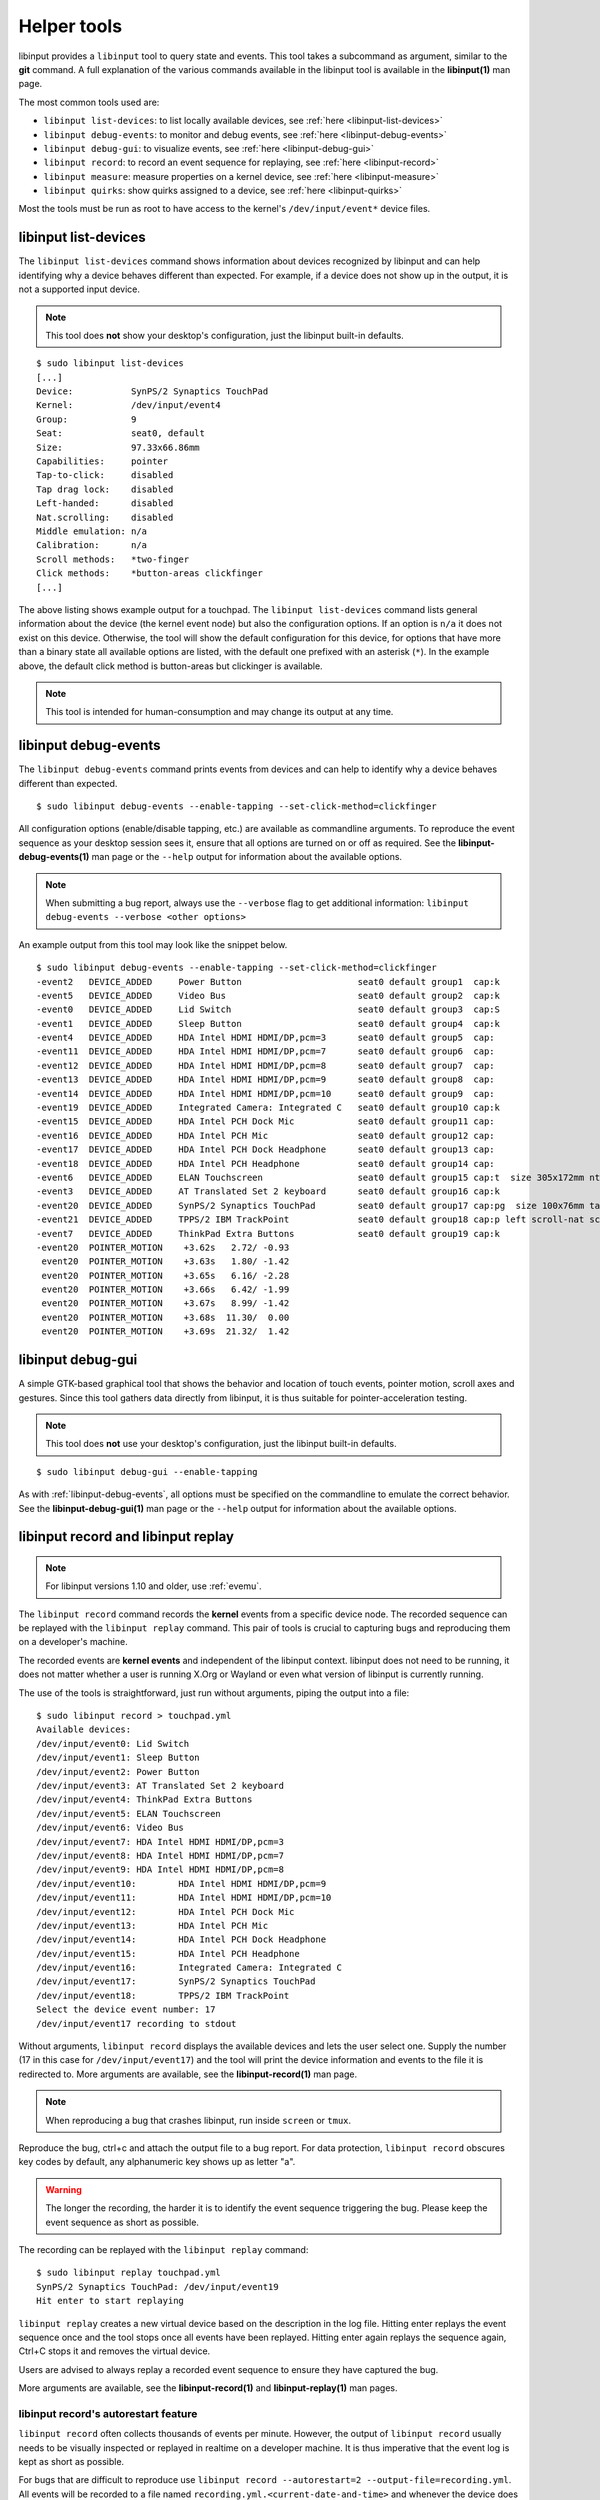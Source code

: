 .. _tools:

==============================================================================
Helper tools
==============================================================================

libinput provides a ``libinput`` tool to query state and events. This tool
takes a subcommand as argument, similar to the **git** command. A full
explanation of the various commands available in the libinput tool is
available in the **libinput(1)** man page.

The most common tools used are:

- ``libinput list-devices``: to list locally available devices,
  see :ref:`here <libinput-list-devices>`
- ``libinput debug-events``: to monitor and debug events,
  see :ref:`here <libinput-debug-events>`
- ``libinput debug-gui``: to visualize events,
  see :ref:`here <libinput-debug-gui>`
- ``libinput record``: to record an event sequence for replaying,
  see :ref:`here <libinput-record>`
- ``libinput measure``: measure properties on a kernel device,
  see :ref:`here <libinput-measure>`
- ``libinput quirks``: show quirks assigned to a device, see
  :ref:`here <libinput-quirks>`

Most the tools must be run as root to have access to the kernel's
``/dev/input/event*`` device files.

.. _libinput-list-devices:

------------------------------------------------------------------------------
libinput list-devices
------------------------------------------------------------------------------

The ``libinput list-devices`` command shows information about devices
recognized by libinput and can help identifying why a device behaves
different than expected. For example, if a device does not show up in the
output, it is not a supported input device.

.. note:: This tool does **not** show your desktop's configuration, just the
          libinput built-in defaults.

::

     $ sudo libinput list-devices
     [...]
     Device:           SynPS/2 Synaptics TouchPad
     Kernel:           /dev/input/event4
     Group:            9
     Seat:             seat0, default
     Size:             97.33x66.86mm
     Capabilities:     pointer
     Tap-to-click:     disabled
     Tap drag lock:    disabled
     Left-handed:      disabled
     Nat.scrolling:    disabled
     Middle emulation: n/a
     Calibration:      n/a
     Scroll methods:   *two-finger
     Click methods:    *button-areas clickfinger
     [...]


The above listing shows example output for a touchpad. The
``libinput list-devices`` command lists general information about the device
(the kernel event node) but also the configuration options. If an option is
``n/a`` it does not exist on this device. Otherwise, the tool will show the
default configuration for this device, for options that have more than a
binary state all available options are listed, with the default one prefixed
with an asterisk (``*``). In the example above, the default click method is
button-areas but clickinger is available.

.. note:: This tool is intended for human-consumption and may change its output
          at any time.

.. _libinput-debug-events:

------------------------------------------------------------------------------
libinput debug-events
------------------------------------------------------------------------------
The ``libinput debug-events`` command prints events from devices and can help
to identify why a device behaves different than expected. ::

     $ sudo libinput debug-events --enable-tapping --set-click-method=clickfinger

All configuration options (enable/disable tapping,
etc.) are available as commandline arguments. To reproduce the event
sequence as your desktop session sees it, ensure that all options are turned
on or off as required. See the **libinput-debug-events(1)** man page or the
``--help`` output for information about the available options.

.. note:: When submitting a bug report, always use the ``--verbose`` flag to get
          additional information: ``libinput debug-events --verbose <other options>``

An example output from this tool may look like the snippet below. ::

     $ sudo libinput debug-events --enable-tapping --set-click-method=clickfinger
     -event2   DEVICE_ADDED     Power Button                      seat0 default group1  cap:k
     -event5   DEVICE_ADDED     Video Bus                         seat0 default group2  cap:k
     -event0   DEVICE_ADDED     Lid Switch                        seat0 default group3  cap:S
     -event1   DEVICE_ADDED     Sleep Button                      seat0 default group4  cap:k
     -event4   DEVICE_ADDED     HDA Intel HDMI HDMI/DP,pcm=3      seat0 default group5  cap:
     -event11  DEVICE_ADDED     HDA Intel HDMI HDMI/DP,pcm=7      seat0 default group6  cap:
     -event12  DEVICE_ADDED     HDA Intel HDMI HDMI/DP,pcm=8      seat0 default group7  cap:
     -event13  DEVICE_ADDED     HDA Intel HDMI HDMI/DP,pcm=9      seat0 default group8  cap:
     -event14  DEVICE_ADDED     HDA Intel HDMI HDMI/DP,pcm=10     seat0 default group9  cap:
     -event19  DEVICE_ADDED     Integrated Camera: Integrated C   seat0 default group10 cap:k
     -event15  DEVICE_ADDED     HDA Intel PCH Dock Mic            seat0 default group11 cap:
     -event16  DEVICE_ADDED     HDA Intel PCH Mic                 seat0 default group12 cap:
     -event17  DEVICE_ADDED     HDA Intel PCH Dock Headphone      seat0 default group13 cap:
     -event18  DEVICE_ADDED     HDA Intel PCH Headphone           seat0 default group14 cap:
     -event6   DEVICE_ADDED     ELAN Touchscreen                  seat0 default group15 cap:t  size 305x172mm ntouches 10 calib
     -event3   DEVICE_ADDED     AT Translated Set 2 keyboard      seat0 default group16 cap:k
     -event20  DEVICE_ADDED     SynPS/2 Synaptics TouchPad        seat0 default group17 cap:pg  size 100x76mm tap(dl off) left scroll-nat scroll-2fg-edge click-buttonareas-clickfinger dwt-on
     -event21  DEVICE_ADDED     TPPS/2 IBM TrackPoint             seat0 default group18 cap:p left scroll-nat scroll-button
     -event7   DEVICE_ADDED     ThinkPad Extra Buttons            seat0 default group19 cap:k
     -event20  POINTER_MOTION    +3.62s	  2.72/ -0.93
      event20  POINTER_MOTION    +3.63s	  1.80/ -1.42
      event20  POINTER_MOTION    +3.65s	  6.16/ -2.28
      event20  POINTER_MOTION    +3.66s	  6.42/ -1.99
      event20  POINTER_MOTION    +3.67s	  8.99/ -1.42
      event20  POINTER_MOTION    +3.68s	 11.30/  0.00
      event20  POINTER_MOTION    +3.69s	 21.32/  1.42


.. _libinput-debug-gui:

------------------------------------------------------------------------------
libinput debug-gui
------------------------------------------------------------------------------

A simple GTK-based graphical tool that shows the behavior and location of
touch events, pointer motion, scroll axes and gestures. Since this tool
gathers data directly from libinput, it is thus suitable for
pointer-acceleration testing.

.. note:: This tool does **not** use your desktop's configuration, just the
          libinput built-in defaults.

::

     $ sudo libinput debug-gui --enable-tapping


As with :ref:`libinput-debug-events`, all options must be specified on the
commandline to emulate the correct behavior.
See the **libinput-debug-gui(1)** man page or the ``--help`` output for information about
the available options.

.. _libinput-record:

------------------------------------------------------------------------------
libinput record and libinput replay
------------------------------------------------------------------------------

.. note:: For libinput versions 1.10 and older, use :ref:`evemu`.

The ``libinput record`` command records the **kernel** events from a specific
device node. The recorded sequence can be replayed with the ``libinput
replay`` command. This pair of tools is crucial to capturing bugs and
reproducing them on a developer's machine.

.. graphviz:: libinput-record.gv
	:align: center

The recorded events are **kernel events** and independent of the
libinput context. libinput does not need to be running, it does
not matter whether a user is running X.Org or Wayland or even what
version of libinput is currently running.

The use of the tools is straightforward, just run without arguments, piping
the output into a file: ::

     $ sudo libinput record > touchpad.yml
     Available devices:
     /dev/input/event0:	Lid Switch
     /dev/input/event1:	Sleep Button
     /dev/input/event2:	Power Button
     /dev/input/event3:	AT Translated Set 2 keyboard
     /dev/input/event4:	ThinkPad Extra Buttons
     /dev/input/event5:	ELAN Touchscreen
     /dev/input/event6:	Video Bus
     /dev/input/event7:	HDA Intel HDMI HDMI/DP,pcm=3
     /dev/input/event8:	HDA Intel HDMI HDMI/DP,pcm=7
     /dev/input/event9:	HDA Intel HDMI HDMI/DP,pcm=8
     /dev/input/event10:	HDA Intel HDMI HDMI/DP,pcm=9
     /dev/input/event11:	HDA Intel HDMI HDMI/DP,pcm=10
     /dev/input/event12:	HDA Intel PCH Dock Mic
     /dev/input/event13:	HDA Intel PCH Mic
     /dev/input/event14:	HDA Intel PCH Dock Headphone
     /dev/input/event15:	HDA Intel PCH Headphone
     /dev/input/event16:	Integrated Camera: Integrated C
     /dev/input/event17:	SynPS/2 Synaptics TouchPad
     /dev/input/event18:	TPPS/2 IBM TrackPoint
     Select the device event number: 17
     /dev/input/event17 recording to stdout

Without arguments, ``libinput record`` displays the available devices and lets
the user select one. Supply the number (17 in this case for
``/dev/input/event17``) and the tool will print the device information and
events to the file it is redirected to. More arguments are available, see
the **libinput-record(1)** man page.

.. note:: When reproducing a bug that crashes libinput, run inside ``screen`` or
          ``tmux``.

Reproduce the bug, ctrl+c and attach the output file to a bug report.
For data protection, ``libinput record`` obscures key codes by default, any
alphanumeric key shows up as letter "a".

.. warning:: The longer the recording, the harder it is to identify the event
	     sequence triggering the bug. Please keep the event sequence as
	     short as possible.

The recording can be replayed with the ``libinput replay`` command: ::

     $ sudo libinput replay touchpad.yml
     SynPS/2 Synaptics TouchPad: /dev/input/event19
     Hit enter to start replaying


``libinput replay`` creates a new virtual device based on the description in
the log file. Hitting enter replays the event sequence once and the tool
stops once all events have been replayed. Hitting enter again replays the
sequence again, Ctrl+C stops it and removes the virtual device.

Users are advised to always replay a recorded event sequence to ensure they
have captured the bug.

More arguments are available, see the **libinput-record(1)** and
**libinput-replay(1)** man pages.

.. _libinput-record-autorestart:

..............................................................................
libinput record's autorestart feature
..............................................................................

``libinput record`` often collects thousands of events per minute. However,
the output of ``libinput record`` usually needs to be visually inspected
or replayed in realtime on a developer machine. It is thus imperative that
the event log is kept as short as possible.

For bugs that are difficult to reproduce use
``libinput record --autorestart=2 --output-file=recording.yml``.
All events will be recorded to a file named
``recording.yml.<current-date-and-time>`` and whenever the device does not
send events for 2 seconds, a new file is created. This helps to keep
individual recordings short.

To use the ``--autorestart`` option correctly:

- run ``libinput record --autorestart=2 --output-file=<somefilename>.yml``.
  You may provide a timeout other than 2 if needed.
- use the device to reproduce the bug, pausing frequently for 2s and longer
  to rotate the logs
- when the bug triggers, **immediately stop using the device** and wait
  several seconds for the log to rotate
- Ctrl+C the ``libinput record`` process without using the device
  again. Attach the **last recording** to the bug report.

If you have to use the recorded device to stop ``libinput record`` (e.g. to
switch windows), remember that this will cause a new recording to be
created. Thus, attach the **second-to-last recording** to the bug report
because this one contains the bug trigger.

.. _libinput-record-multiple:

..............................................................................
Recording multiple devices at once
..............................................................................

In some cases, an interaction between multiple devices is the cause for a
specific bug. For example, a touchpad may not work in response to keyboard
events. To accurately reproduce this sequence, the timing between multiple
devices must be correct and we need to record the events in one go.

``libinput record`` has a ``--multiple`` argument to record multiple devices at
once. Unlike the normal invocation, this one requires a number of arguments: ::

     $ sudo libinput record --multiple --output-file=touchpad-bug.yml /dev/input/event17 /dev/input/event3
     recording to 'touchpad-bug.yml'

As seen above, a user must specify ``--multiple`` and the ``--output-file``.
Finally, all devices to be recorded must be specified on the commandline as
well.

Replaying events is the same as for a single recording: ::

     $ sudo libinput replay touchpad-bug.yml

.. _libinput-measure:

------------------------------------------------------------------------------
Measuring device properties with libinput measure
------------------------------------------------------------------------------

The ``libinput measure`` tool is a multiplexer for various sub-tools that can
measure specific properties on the device. These tools generally measure one
thing and one thing only and their usage is highly specific to the tool.
Please see the **libinput-measure(1)** man page for information about what
tools are available and the man page for each respective tool.

.. _libinput-quirks:

------------------------------------------------------------------------------
Listing quirks assigned to a device
------------------------------------------------------------------------------

The ``libinput quirks`` tool can show quirks applied for any given device. ::

     $ libinput quirks list /dev/input/event0
     AttrLidSwitchReliability=reliable

If the tool's output is empty, no quirk is applied. See :ref:`device-quirks`
for more information.
